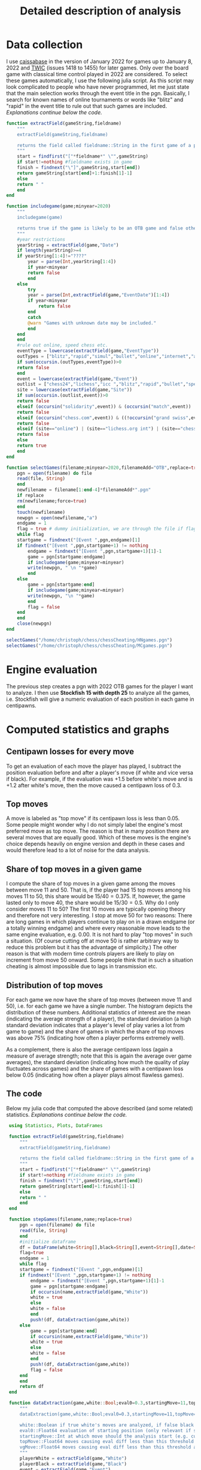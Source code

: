 #+Title: Detailed description of analysis

* Data collection

  I use [[http://caissabase.co.uk/][caissabase]] in the version of January 2022 for games up to January 8, 2022 and [[https://theweekinchess.com/twic][TWIC]] (issues 1418 to 1455) for later games. Only over the board game with classical time control played in 2022 are considered. To select these games automatically, I use the following julia script. As this script may look complicated to people who have never programmed, let me just state that the main selection works through the event title in the pgn. Basically, I search for known names of online tournaments or words like "blitz" and "rapid" in the event title to rule out that such games are included. /Explanations continue below the code./

#+begin_src julia
  function extractField(gameString,fieldname)
      """
      extractField(gameString,fieldname)

      returns the field called fieldname::String in the first game of a pgn called gameString::String
      """
      start = findfirst("["*fieldname*" \"",gameString)
      if start!=nothing #fieldname exists in game
	  finish = findnext("\"]",gameString,start[end])
	  return gameString[start[end]+1:finish[1]-1]
      else
	  return " "
      end
  end

  function includegame(game;minyear=2020)
      """
      includegame(game)

      returns true if the game is likely to be an OTB game and false otherwise
      """
      #year restrictions
      yearString = extractField(game,"Date")
      if length(yearString)>=4
	  if yearString[1:4]!="????"
	      year = parse(Int,yearString[1:4])
	      if year<minyear
		  return false
	      end
	  else
	      try
		  year = parse(Int,extractField(game,"EventDate")[1:4])
		  if year<minyear
		      return false
		  end
	      catch
		  @warn "Games with unknown date may be included."
	      end
	  end
      end
      #rule out online, speed chess etc.
      eventType = lowercase(extractField(game,"EventType"))
      outTypes = ["blitz","rapid","simul","bullet","online","internet","armageddon"]
      if sum(occursin.(outTypes,eventType))>0
	  return false
      end    
      event = lowercase(extractField(game,"Event"))
      outlist = ["chess24","lichess","icc ","blitz","rapid","bullet","speed ","online","armageddon","titled tuesday","playzone", "titled tue","titled arena","pro league","charity cup","airthings masters","oslo esports","chessable masters","road to miami","ftx crypto cup","julius baer generation cup","mcct","meltwater champions chess","champions chess tour","skilling open","world corporate","carlsen tour","carlsen chess tour","meltwater tour","magnus carlsen invitational","san fermin master","goldmoney asian","lindores abbey","airthings master","new in chess classic","clutch chess","legends of chess","esport","global chess championship","death match","carlsen vs. challenger","9lx","960","solidarity match"]
      site = lowercase(extractField(game,"Site"))
      if sum(occursin.(outlist,event))>0
	  return false
      elseif (occursin("solidarity",event)) & (occursin("match",event))
	  return false
      elseif (occursin("chess.com",event)) & ((!occursin("grand swiss",event)) & (!occursin("fide",event)))
	  return false
      elseif (site=="online") | (site=="lichess.org int") | (site=="chess24.com int") | (site=="chess.com int") | (site=="internet (chess24.com)")
	  return false
      else
	  return true
      end
  end

  function selectGames(filename;minyear=2020,filenameAdd="OTB",replace=true)
      pgn = open(filename) do file
	  read(file, String)
      end
      newfilename = filename[1:end-4]*filenameAdd*".pgn"
      if replace
	  rm(newfilename;force=true)
      end
      touch(newfilename)
      newpgn = open(newfilename,"a")
      endgame = 1
      flag = true # dummy initialization, we are through the file if flag is false
      while flag
	  startgame = findnext("[Event ",pgn,endgame)[1]
	  if findnext("[Event ",pgn,startgame+1) != nothing
	      endgame = findnext("[Event ",pgn,startgame+1)[1]-1
	      game = pgn[startgame:endgame]
	      if includegame(game;minyear=minyear)
		  write(newpgn, " \n "*game)
	      end
	  else
	      game = pgn[startgame:end]
	      if includegame(game;minyear=minyear)
		  write(newpgn, "\n "*game)
	      end
	      flag = false
	  end
      end
      close(newpgn)
  end

  selectGames("/home/christoph/chess/chessCheating/HNgames.pgn")
  selectGames("/home/christoph/chess/chessCheating/MCgames.pgn")
#+end_src
  
* Engine evaluation

  The previous step creates a pgn with 2022 OTB games for the player I want to analyze. I then use *Stockfish 15 with depth 25* to analyze all the games, i.e. Stockfish will give a numeric evaluation of each position in each game in centipawns.

* Computed statistics and graphs

** Centipawn losses for every move
To get an evaluation of each move the player has played, I subtract the position evaluation before and after a player's move (if white and vice versa if black). For example, if the evaluation was +1.5 before white's move and is +1.2 after white's move, then the move caused a centipawn loss of 0.3.

** Top moves
A move is labeled as "top move" if its centipawn loss is less than 0.05. Some people might wonder why I do not simply label the engine's most preferred move as top move. The reason is that in many position there are several moves that are equally good. Which of these moves is the engine's choice depends heavily on engine version and depth in these cases and would therefore lead to a lot of noise for the data analysis.

** Share of top moves in a given game
I compute the share of top moves in a given game among the moves between move 11 and 50. That is, if the player had 15 top moves among his moves 11 to 50, this share would be $15/40=0.375$. If, however, the game lasted only to move 40, the share would be $15/30=0.5$. Why do I only consider moves 11 to 50? The first 10 moves are typically opening theory and therefore not very interesting. I stop at move 50 for two reasons: There are long games in which players continue to play on in a drawn endgame (or a totally winning endgame) and where every reasonable move leads to the same engine evaluation, e.g. 0.00. It is not hard to play "top moves" in such a situation. (Of course cutting off at move 50 is rather arbitrary way to reduce this problem but it has the advantage of simplicity.) The other reason is that with modern time controls players are likely to play on increment from move 50 onward. Some people think that in such a situation cheating is almost impossible due to lags in transmission etc.

** Distribution of top moves
For each game we now have the share of top moves (between move 11 and 50), i.e. for each game we have a single number. The histogram depicts the distribution of these numbers. Additional statistics of interest are the mean (indicating the average strength of a player), the standard deviation (a high standard deviation indicates that a player's level of play varies a lot from game to game) and the share of games in which the share of top moves was above 75% (indicating how often a player performs extremely well). 

As a complement, there is also the average centipawn loss (again a measure of average strength; note that this is again the average over game averages), the standard deviation (indicating how much the quality of play fluctuates across games) and the share of games with a centipawn loss below 0.05 (indicating how often a player plays almost flawless games).

** The code
   Below my julia code that computed the above described (and some related) statistics. /Explanations continue below the code./
   #+begin_src julia
	  using Statistics, Plots, DataFrames

	  function extractField(gameString,fieldname)
	      """
	      extractField(gameString,fieldname)

	      returns the field called fieldname::String in the first game of a pgn called gameString::String
	      """
	      start = findfirst("["*fieldname*" \"",gameString)
	      if start!=nothing #fieldname exists in game
		  finish = findnext("\"]",gameString,start[end])
		  return gameString[start[end]+1:finish[1]-1]
	      else
		  return " "
	      end
	  end

	  function stepGames(filename,name;replace=true)
	      pgn = open(filename) do file
		  read(file, String)
	      end
	      #initialize dataframe
	      df = DataFrame(white=String[],black=String[],event=String[],date=String[],cpLoss=Union{Missing,Float64}[],cpLoss1150=Union{Missing,Float64}[],cpLoss1120=Union{Missing,Float64}[],cpLoss2130=Union{Missing,Float64}[],cpLoss3140=Union{Missing,Float64}[],cpLoss50end=Union{Missing,Float64}[],shareTopMoves=Union{Missing,Float64}[],shareTopMoves1150=Union{Missing,Float64}[],shareTopMoves1120=Union{Missing,Float64}[],shareTopMoves2130=Union{Missing,Float64}[],shareTopMoves3140=Union{Missing,Float64}[],shareTopMoves50end=Union{Missing,Float64}[],shareVGMoves=Union{Missing,Float64}[],shareVGMoves1150=Union{Missing,Float64}[],shareVGMoves1120=Union{Missing,Float64}[],shareVGMoves2130=Union{Missing,Float64}[],shareVGMoves3140=Union{Missing,Float64}[],shareVGMoves50end=Union{Missing,Float64}[],stdDevCPLoss=Union{Missing,Float64}[],stDevCPLoss1150=Union{Missing,Float64}[])
	      flag=true
	      endgame = 1
	      while flag
		  startgame = findnext("[Event ",pgn,endgame)[1]
		  if findnext("[Event ",pgn,startgame+1) != nothing
		      endgame = findnext("[Event ",pgn,startgame+1)[1]-1
		      game = pgn[startgame:endgame]
		      if occursin(name,extractField(game,"White"))
			  white = true
		      else
			  white = false
		      end
		      push!(df, dataExtraction(game,white))
		  else
		      game = pgn[startgame:end]
		      if occursin(name,extractField(game,"White"))
			  white = true
		      else
			  white = false
		      end
		      push!(df, dataExtraction(game,white))
		      flag = false
		  end
	      end
	      return df
	  end

	  function dataExtraction(game,white::Bool;eval0=0.3,startingMove=11,topMove=0.05,vgMove=0.1)
	      """
	      dataExtraction(game,white::Bool;eval0=0.3,startingMove=11,topMove=0.1)

	      white::Boolean if true white's moves are analyzed, if false black's
	      eval0::Float64 evaluation of starting position (only relevant if startingMove=1)
	      startingMove::Int at which move should the analysis start (e.g. cut the first ten moves, then 11)
	      topMove::Float64 moves causing eval diff less than this threshold are considered to be top moves
	      vgMove::Float64 moves causing eval diff less than this threshold are considered to be very good
	      """
	      playerWhite = extractField(game,"White")
	      playerBlack = extractField(game,"Black")
	      event = extractField(game,"Event")
	      dateGame = extractField(game,"Date")
	      evalPositionStart = [x[end]+1 for x in findall("[%eval",game)]
	      evalPositionEnd = [x[1]-1 for x in findnext.("]",game,evalPositionStart)]
	      allEvals = [parse(Float64,game[evalPositionStart[i]:evalPositionEnd[i]]) for i in 1:length(evalPositionEnd)]
	      #normalizing Evals above 5 to 5
	      for i in 1:length(allEvals)
		  allEvals[i]=max(min(allEvals[i],5.0),-5.0)
	      end
	      pushfirst!(allEvals,eval0)
	      if length(allEvals)<2*startingMove+1
		  return [playerWhite playerBlack event dateGame missing missing missing missing missing missing missing missing missing missing missing missing missing missing missing missing missing missing missing missing]
	      end    
	      if white
		  evals = [(-1)*(allEvals[i]-allEvals[i-1]) for i in 2*startingMove:2:length(allEvals)]
	      else
		  evals = [(allEvals[i]-allEvals[i-1]) for i in 2*startingMove+1:2:length(allEvals)]
	      end
	      n = length(evals)
	      avg = mean(evals)
	      avg1120 = mean(evals[1:min(n,10)])
	      avg1150 = mean(evals[1:min(n,40)])
	      n>10 ? avg2130 = mean(evals[11:min(n,20)]) : avg2130=missing
	      n>20 ? avg3140 = mean(evals[21:min(n,30)]) : avg3140=missing
	      n>30 ? avg4150 = mean(evals[31:min(n,40)]) : avg4150=missing
	      n>40 ? avg50end = mean(evals[41:n]) : avg50end=missing
	      shareTop = mean(evals.<=topMove)
	      shareTop1150 = mean(evals[1:min(n,40)] .<=topMove)
	      n>10 ? shareTop2130 = mean(evals[11:min(n,20)].<=topMove) : shareTop2130=missing
	      n>20 ? shareTop3140 = mean(evals[21:min(n,30)].<=topMove) : shareTop3140=missing
	      n>30 ? shareTop4150 = mean(evals[31:min(n,40)].<=topMove) : shareTop4150=missing
	      n>40 ? shareTop50end = mean(evals[41:n].<=topMove) : shareTop50end=missing
	      shareVG = mean(evals.<=vgMove)
	      shareVG1150 = mean(evals[1:min(n,40)] .<=vgMove)
	      n>10 ? shareVG2130 = mean(evals[11:min(n,20)].<=vgMove) : shareVG2130=missing
	      n>20 ? shareVG3140 = mean(evals[21:min(n,30)].<=vgMove) : shareVG3140=missing
	      n>30 ? shareVG4150 = mean(evals[31:min(n,40)].<=vgMove) : shareVG4150=missing
	      n>40 ? shareVG50end = mean(evals[41:n].<=vgMove) : shareVG50end=missing
	      stdEval = std(evals)
	      stdEval1150 = std(evals[1:min(n,40)])
	      return [playerWhite playerBlack event dateGame avg avg1150 avg1120 avg2130 avg3140 avg50end shareTop shareTop1150 shareTop2130 shareTop3140 shareTop4150 shareTop50end shareVG shareVG1150 shareVG2130 shareVG3140 shareVG4150 shareVG50end stdEval stdEval1150]
	  end

	  function visualizer(filename,name;path="/home/christoph/chess/chessCheating/")
	      df = stepGames(filename,name)
	      out = zeros(18)
	      function data(varName)
		  return df[.!ismissing.(df[:,varName]),varName]
	      end
	      println(name,":")
	      for (i,varName) in enumerate([:shareTopMoves1150,:shareTopMoves2130,:shareVGMoves1150,:shareVGMoves2130])
		  out[3*(i-1)+1] = mean(data(varName))
		  println(varName, " is on average ",out[3*(i-1)+1])
		  out[3*(i-1)+2] = std(data(varName))
		  println(varName, " has standard deviation ",out[3*(i-1)+2])
		  out[3*(i-1)+3] = mean(data(varName).>0.75)
		  println(varName, " is above 75% in ",out[3*(i-1)+3], " of the games")
	      end
	      for (i,varName) in enumerate([:cpLoss1150,:cpLoss2130])
		  out[12+2*(i-1)+1] = mean(data(varName))
		  println(varName, " is on average ",out[12+2*(i-1)+1])
		  out[12+2*(i-1)+2] = std(data(varName))
		  println(varName, " has standard deviation ",out[12+2*(i-1)+2])
		  out[12+2*(i-1)+3] = mean(data(varName).<=0.1)
		  println(varName, " is less than 0.1 in ",out[12+2*(i-1)+3], " of the games")             
	      end
	      hist = histogram(data(:shareTopMoves1150),bins=-0.1:0.05:1.0,normalize=:probability,label="share of of top moves (between moves 11 and 50)",color=:red,ylims=(0,0.35),title="$name")
	      savefig(hist,path*name*"stm1150.png")
	      hist = histogram(data(:shareVGMoves1150),bins=-0.1:0.05:1.0,normalize=:probability,label="share of very good moves (between moves 11 and 50)",ylims=(0,0.35),title="$name")
	      savefig(hist,path*name*"vgm1150.png")
	      return out
	  end

	  function analyzePlayer(pathPgn,name)
	      visualizer(pathPgn,name)
	      df = stepGames(pathPgn, name)
	      CSV.write("/home/christoph/chess/chessCheating/"*name*"data.csv",df)
	  end

     analyzePlayer("/home/christoph/chess/chessCheating/MCgamesOTB22eval.pgn","Carlsen")
     analyzePlayer("/home/christoph/chess/chessCheating/HNgamesOTB22eval.pgn","Niemann")

#+end_src

* Results
  All results consider only moves 11 to 50.
| player       | average share top moves | standard deviation share top moves | share of games with > 75% top moves | average centipawn loss | standard deviation centipawn loss | share of games with average centipawn loss below 0.05 |
|--------------+-------------------------+------------------------------------+-------------------------------------+------------------------+-----------------------------------+-------------------------------------------------------|
| Carlsen      |                   0.564 |                              0.120 |                               0.059 |                  0.122 |                             0.073 |                                                 0.176 |
| Niemann      |                   0.540 |                              0.157 |                               0.088 |                  0.187 |                             0.135 |                                                 0.087 |
| Abdusattorov |                   0.528 |                              0.145 |                               0.036 |                  0.165 |                             0.098 |                                                 0.161 |
| Keymer       |                   0.574 |                              0.151 |                               0.141 |                  0.183 |                             0.176 |                                                 0.155 |
| Gukesh       |                   0.539 |                              0.169 |                               0.093 |                  0.175 |                             0.134 | 0.153                                                 |

[[./Carlsenstm1150.png]]

[[./Niemannstm1150.png]]

[[./Abdusattorovstm1150.png]]

[[./Keymerstm1150.png]]

[[./Gukeshstm1150.png]]

Please note, that I am not claiming that anyone has cheated or has not cheated. The methods used here are not able to give a definite answer to this question and therefore I can also not claim that "the results speak for themselves". I hope that the data and analysis will give you some food for thoughts. To get you started on this consider the following questions: How would the statistics above look like if someone cheated every game? How if he cheated only in some games? How if he cheated only at certain moments of a game? Are there other statistics or visualizations that could give a better picture?

* Data files
 I would appreciate if you complemented my analysis with your own one. To simplify your life (and to be fully transparent...), I provide my data below.
| player       | pgn with evals                   | data                   |
|--------------+----------------------------------+------------------------|
| Carlsen      | [[./MCgamesOTB22eval.pgn]]           | [[./Carlsendata.csv]]      |
| Niemann      | [[./HNgamesOTB22eval.pgn]]           | [[./Niemanndata.csv]]      |
| Abdusattorov | [[./abdusattorovGamesOTB22eval.pgn]] | [[./Abdusattorovdata.csv]] |
| Keymer       | [[./keymerGamesOTB22eval.pgn]]       | [[./Keymerdata.csv]]       |
| Gukesh       | [[./gukeshGamesOTB22eval.pgn]]       | [[./Gukeshdata.csv]]       |

